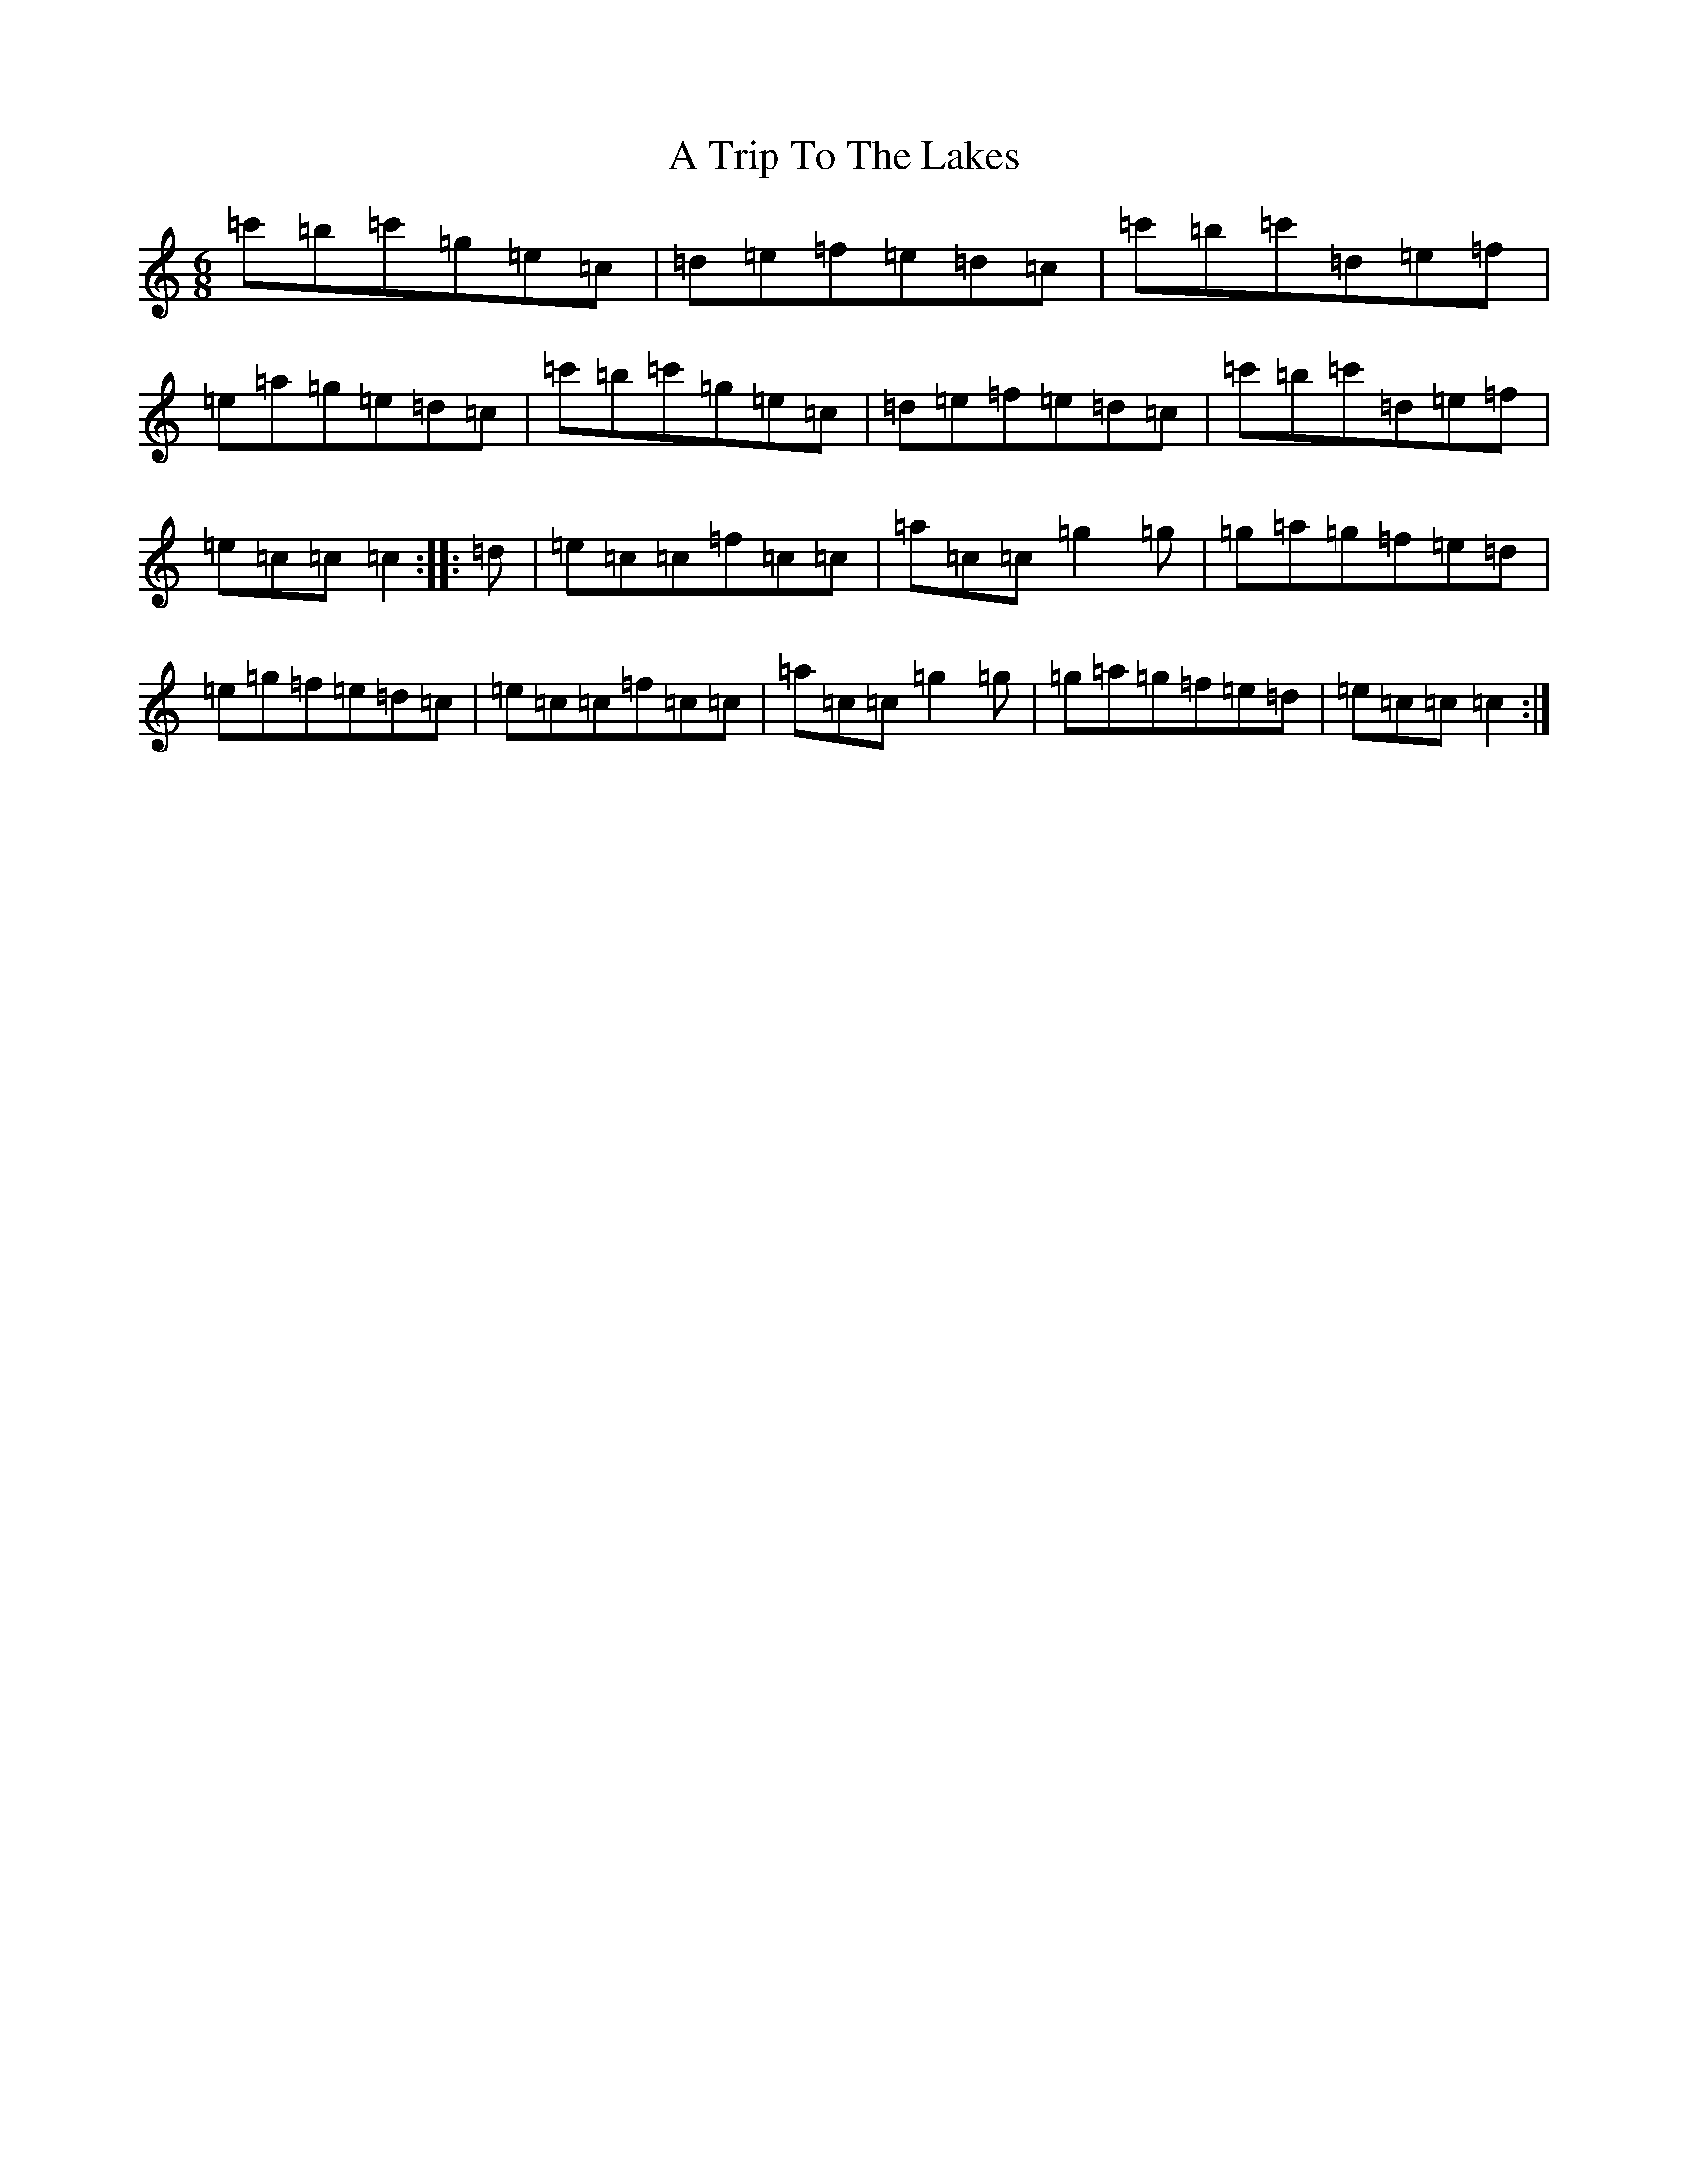 X: 200
T: A Trip To The Lakes
S: https://thesession.org/tunes/8560#setting19558
R: jig
M:6/8
L:1/8
K: C Major
=c'=b=c'=g=e=c|=d=e=f=e=d=c|=c'=b=c'=d=e=f|=e=a=g=e=d=c|=c'=b=c'=g=e=c|=d=e=f=e=d=c|=c'=b=c'=d=e=f|=e=c=c=c2:||:=d|=e=c=c=f=c=c|=a=c=c=g2=g|=g=a=g=f=e=d|=e=g=f=e=d=c|=e=c=c=f=c=c|=a=c=c=g2=g|=g=a=g=f=e=d|=e=c=c=c2:|